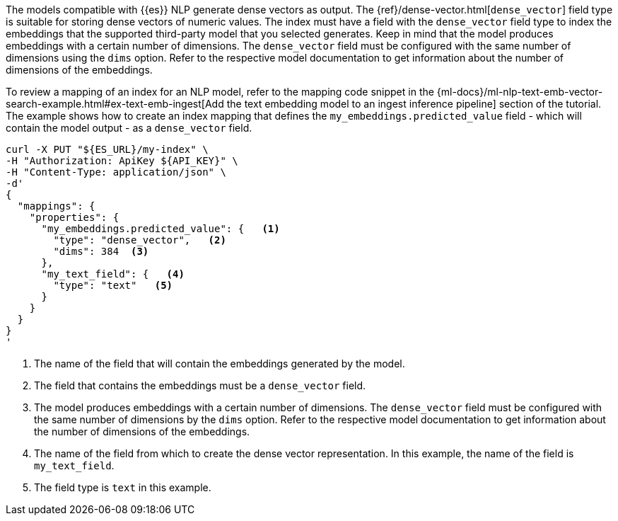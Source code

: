 The models compatible with {{es}} NLP generate dense vectors as output. The
{ref}/dense-vector.html[`dense_vector`] field type is suitable for storing dense vectors
of numeric values. The index must have a field with the `dense_vector` field
type to index the embeddings that the supported third-party model that you
selected generates. Keep in mind that the model produces embeddings with a
certain number of dimensions. The `dense_vector` field must be configured with
the same number of dimensions using the `dims` option. Refer to the respective
model documentation to get information about the number of dimensions of the
embeddings.

To review a mapping of an index for an NLP model, refer to the mapping code
snippet in the
{ml-docs}/ml-nlp-text-emb-vector-search-example.html#ex-text-emb-ingest[Add the text embedding model to an ingest inference pipeline]
section of the tutorial. The example shows how to create an index mapping that
defines the `my_embeddings.predicted_value` field - which will contain the model
output - as a `dense_vector` field.

[source,bash]
----
curl -X PUT "${ES_URL}/my-index" \
-H "Authorization: ApiKey ${API_KEY}" \
-H "Content-Type: application/json" \
-d'
{
  "mappings": {
    "properties": {
      "my_embeddings.predicted_value": {   <1>
        "type": "dense_vector",   <2>
        "dims": 384  <3>
      },
      "my_text_field": {   <4>
        "type": "text"   <5>
      }
    }
  }
}
'
----

<1> The name of the field that will contain the embeddings generated by the
model.

<2> The field that contains the embeddings must be a `dense_vector` field.

<3> The model produces embeddings with a certain number of dimensions. The
`dense_vector` field must be configured with the same number of dimensions by
the `dims` option. Refer to the respective model documentation to get
information about the number of dimensions of the embeddings.

<4> The name of the field from which to create the dense vector representation.
In this example, the name of the field is `my_text_field`.

<5> The field type is `text` in this example.
